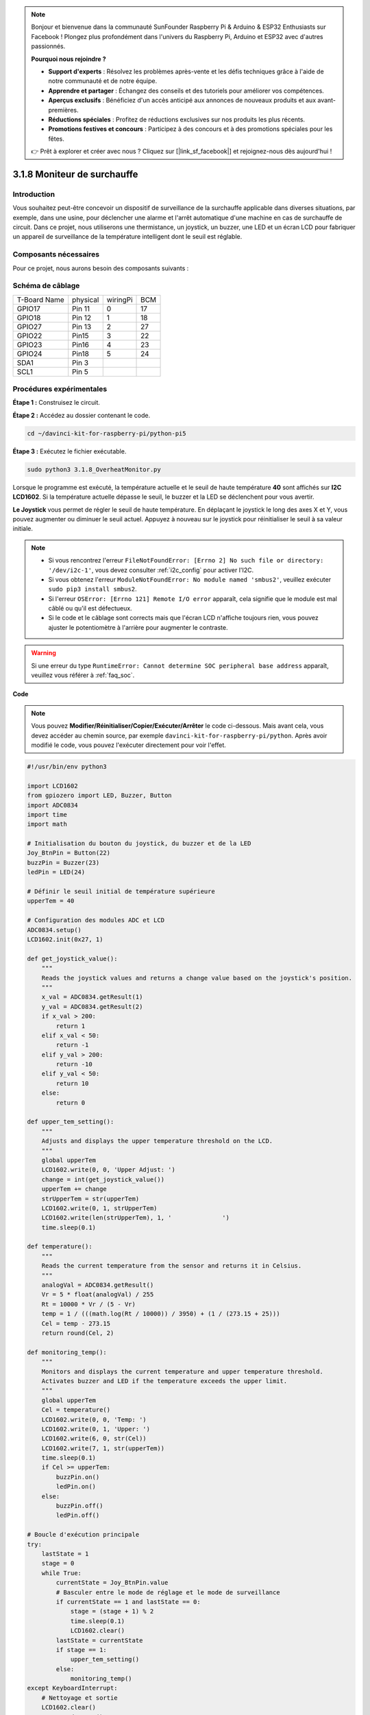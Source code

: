 .. note::

    Bonjour et bienvenue dans la communauté SunFounder Raspberry Pi & Arduino & ESP32 Enthusiasts sur Facebook ! Plongez plus profondément dans l'univers du Raspberry Pi, Arduino et ESP32 avec d'autres passionnés.

    **Pourquoi nous rejoindre ?**

    - **Support d'experts** : Résolvez les problèmes après-vente et les défis techniques grâce à l'aide de notre communauté et de notre équipe.
    - **Apprendre et partager** : Échangez des conseils et des tutoriels pour améliorer vos compétences.
    - **Aperçus exclusifs** : Bénéficiez d'un accès anticipé aux annonces de nouveaux produits et aux avant-premières.
    - **Réductions spéciales** : Profitez de réductions exclusives sur nos produits les plus récents.
    - **Promotions festives et concours** : Participez à des concours et à des promotions spéciales pour les fêtes.

    👉 Prêt à explorer et créer avec nous ? Cliquez sur [|link_sf_facebook|] et rejoignez-nous dès aujourd'hui !

.. _3.1.8_py_pi5_monitor:

3.1.8 Moniteur de surchauffe
================================

Introduction
-------------------

Vous souhaitez peut-être concevoir un dispositif de surveillance de la surchauffe 
applicable dans diverses situations, par exemple, dans une usine, pour déclencher 
une alarme et l'arrêt automatique d'une machine en cas de surchauffe de circuit. 
Dans ce projet, nous utiliserons une thermistance, un joystick, un buzzer, une LED 
et un écran LCD pour fabriquer un appareil de surveillance de la température intelligent 
dont le seuil est réglable.

Composants nécessaires
------------------------------

Pour ce projet, nous aurons besoin des composants suivants :

.. image:: ../python_pi5/img/4.1.13_overheat_monitor_list.png
    :width: 800
    :align: center

.. Un kit complet est disponible ici :

.. .. list-table::
..     :widths: 20 20 20
..     :header-rows: 1

..     *   - Nom
..         - ÉLÉMENTS DANS CE KIT
..         - LIEN
..     *   - Kit Raphael
..         - 337
..         - |link_Raphael_kit|

.. Vous pouvez également les acheter séparément via les liens ci-dessous.

.. .. list-table::
..     :widths: 30 20
..     :header-rows: 1

..     *   - INTRODUCTION DES COMPOSANTS
..         - LIEN D'ACHAT

..     *   - :ref:`gpio_extension_board`
..         - |link_gpio_board_buy|
..     *   - :ref:`breadboard`
..         - |link_breadboard_buy|
..     *   - :ref:`wires`
..         - |link_wires_buy|
..     *   - :ref:`resistor`
..         - |link_resistor_buy|
..     *   - :ref:`led`
..         - |link_led_buy|
..     *   - :ref:`joystick`
..         - \-
..     *   - :ref:`adc0834`
..         - \-
..     *   - :ref:`transistor`
..         - |link_transistor_buy|
..     *   - :ref:`i2c_lcd1602`
..         - |link_i2clcd1602_buy|
..     *   - :ref:`thermistor`
..         - |link_thermistor_buy|
..     *   - :ref:`buzzer`
..         - \-

Schéma de câblage
--------------------------

============ ======== ======== ===
T-Board Name physical wiringPi BCM
GPIO17       Pin 11   0        17
GPIO18       Pin 12   1        18
GPIO27       Pin 13   2        27
GPIO22       Pin15    3        22
GPIO23       Pin16    4        23
GPIO24       Pin18    5        24
SDA1         Pin 3             
SCL1         Pin 5             
============ ======== ======== ===

.. image:: ../python_pi5/img/4.1.13_overheat_monitor_schematic.png
   :align: center

Procédures expérimentales
-----------------------------

**Étape 1 :** Construisez le circuit.

.. image:: ../python_pi5/img/4.1.13_overheat_monitor_circuit.png

**Étape 2 :** Accédez au dossier contenant le code.

.. raw:: html

   <run></run>

.. code-block:: 

    cd ~/davinci-kit-for-raspberry-pi/python-pi5

**Étape 3 :** Exécutez le fichier exécutable.

.. raw:: html

   <run></run>

.. code-block:: 

    sudo python3 3.1.8_OverheatMonitor.py

Lorsque le programme est exécuté, la température actuelle et le seuil de haute 
température **40** sont affichés sur **I2C LCD1602**. Si la température actuelle 
dépasse le seuil, le buzzer et la LED se déclenchent pour vous avertir.

**Le Joystick** vous permet de régler le seuil de haute température. En déplaçant 
le joystick le long des axes X et Y, vous pouvez augmenter ou diminuer le seuil actuel. 
Appuyez à nouveau sur le joystick pour réinitialiser le seuil à sa valeur initiale.

.. note::

    * Si vous rencontrez l'erreur ``FileNotFoundError: [Errno 2] No such file or directory: '/dev/i2c-1'``, vous devez consulter :ref:`i2c_config` pour activer l'I2C.
    * Si vous obtenez l'erreur ``ModuleNotFoundError: No module named 'smbus2'``, veuillez exécuter ``sudo pip3 install smbus2``.
    * Si l'erreur ``OSError: [Errno 121] Remote I/O error`` apparaît, cela signifie que le module est mal câblé ou qu'il est défectueux.
    * Si le code et le câblage sont corrects mais que l'écran LCD n'affiche toujours rien, vous pouvez ajuster le potentiomètre à l'arrière pour augmenter le contraste.

.. warning::

    Si une erreur du type ``RuntimeError: Cannot determine SOC peripheral base address`` apparaît, veuillez vous référer à :ref:`faq_soc`.

**Code**

.. note::
    Vous pouvez **Modifier/Réinitialiser/Copier/Exécuter/Arrêter** le code ci-dessous. Mais avant cela, vous devez accéder au chemin source, par exemple ``davinci-kit-for-raspberry-pi/python``. Après avoir modifié le code, vous pouvez l'exécuter directement pour voir l'effet.

.. raw:: html

    <run></run>

.. code-block:: python

   #!/usr/bin/env python3

   import LCD1602
   from gpiozero import LED, Buzzer, Button
   import ADC0834
   import time
   import math

   # Initialisation du bouton du joystick, du buzzer et de la LED
   Joy_BtnPin = Button(22)
   buzzPin = Buzzer(23)
   ledPin = LED(24)

   # Définir le seuil initial de température supérieure
   upperTem = 40

   # Configuration des modules ADC et LCD
   ADC0834.setup()
   LCD1602.init(0x27, 1)

   def get_joystick_value():
       """
       Reads the joystick values and returns a change value based on the joystick's position.
       """
       x_val = ADC0834.getResult(1)
       y_val = ADC0834.getResult(2)
       if x_val > 200:
           return 1
       elif x_val < 50:
           return -1
       elif y_val > 200:
           return -10
       elif y_val < 50:
           return 10
       else:
           return 0

   def upper_tem_setting():
       """
       Adjusts and displays the upper temperature threshold on the LCD.
       """
       global upperTem
       LCD1602.write(0, 0, 'Upper Adjust: ')
       change = int(get_joystick_value())
       upperTem += change
       strUpperTem = str(upperTem)
       LCD1602.write(0, 1, strUpperTem)
       LCD1602.write(len(strUpperTem), 1, '              ')
       time.sleep(0.1)

   def temperature():
       """
       Reads the current temperature from the sensor and returns it in Celsius.
       """
       analogVal = ADC0834.getResult()
       Vr = 5 * float(analogVal) / 255
       Rt = 10000 * Vr / (5 - Vr)
       temp = 1 / (((math.log(Rt / 10000)) / 3950) + (1 / (273.15 + 25)))
       Cel = temp - 273.15
       return round(Cel, 2)

   def monitoring_temp():
       """
       Monitors and displays the current temperature and upper temperature threshold. 
       Activates buzzer and LED if the temperature exceeds the upper limit.
       """
       global upperTem
       Cel = temperature()
       LCD1602.write(0, 0, 'Temp: ')
       LCD1602.write(0, 1, 'Upper: ')
       LCD1602.write(6, 0, str(Cel))
       LCD1602.write(7, 1, str(upperTem))
       time.sleep(0.1)
       if Cel >= upperTem:
           buzzPin.on()
           ledPin.on()
       else:
           buzzPin.off()
           ledPin.off()

   # Boucle d'exécution principale
   try:
       lastState = 1
       stage = 0
       while True:
           currentState = Joy_BtnPin.value
           # Basculer entre le mode de réglage et le mode de surveillance
           if currentState == 1 and lastState == 0:
               stage = (stage + 1) % 2
               time.sleep(0.1)
               LCD1602.clear()
           lastState = currentState
           if stage == 1:
               upper_tem_setting()
           else:
               monitoring_temp()
   except KeyboardInterrupt:
       # Nettoyage et sortie
       LCD1602.clear()
       ADC0834.destroy()


**Explication du Code**

#. Cette section importe les bibliothèques nécessaires pour le projet. ``LCD1602`` est utilisé pour l'affichage LCD, ``gpiozero`` fournit des classes pour contrôler les LED, le Buzzer et le Bouton, ``ADC0834`` est utilisé pour la conversion analogique-numérique, et ``time`` et ``math`` sont des bibliothèques standard de Python pour les fonctions temporelles et les calculs mathématiques respectivement.

   .. code-block:: python

       #!/usr/bin/env python3

       import LCD1602
       from gpiozero import LED, Buzzer, Button
       import ADC0834
       import time
       import math

#. Ici, le bouton du joystick, le buzzer et la LED sont initialisés. ``Button(22)`` crée un objet bouton connecté à la broche GPIO 22. ``Buzzer(23)`` et ``LED(24)`` initialisent respectivement le buzzer et la LED sur les broches GPIO 23 et 24.

   .. code-block:: python

       # Initialisation du bouton du joystick, du buzzer et de la LED
       Joy_BtnPin = Button(22)
       buzzPin = Buzzer(23)
       ledPin = LED(24)

#. Définit la limite de température supérieure initiale et initialise les modules ADC et LCD. L'écran LCD est initialisé avec une adresse (``0x27``) et un mode (``1``).

   .. code-block:: python

       # Définir le seuil initial de température supérieure
       upperTem = 40

       # Configuration des modules ADC et LCD
       ADC0834.setup()
       LCD1602.init(0x27, 1)

#. Cette fonction lit les valeurs X et Y du joystick en utilisant l'ADC0834. Elle renvoie une valeur de changement basée sur la position du joystick, qui sera utilisée pour ajuster le seuil de température.

   .. code-block:: python

       def get_joystick_value():
           """
           Reads the joystick values and returns a change value based on the joystick's position.
           """
           x_val = ADC0834.getResult(1)
           y_val = ADC0834.getResult(2)
           if x_val > 200:
               return 1
           elif x_val < 50:
               return -1
           elif y_val > 200:
               return -10
           elif y_val < 50:
               return 10
           else:
               return 0

#. Ajuste la limite de température supérieure en utilisant l'entrée du joystick. La nouvelle limite est affichée sur l'écran LCD.

   .. code-block:: python

       def upper_tem_setting():
           """
           Adjusts and displays the upper temperature threshold on the LCD.
           """
           global upperTem
           LCD1602.write(0, 0, 'Upper Adjust: ')
           change = int(get_joystick_value())
           upperTem += change
           strUpperTem = str(upperTem)
           LCD1602.write(0, 1, strUpperTem)
           LCD1602.write(len(strUpperTem), 1, '              ')
           time.sleep(0.1)

#. Lit la température actuelle du capteur à l'aide de l'ADC0834 et la convertit en Celsius.

   .. code-block:: python

       def temperature():
           """
           Reads the current temperature from the sensor and returns it in Celsius.
           """
           analogVal = ADC0834.getResult()
           Vr = 5 * float(analogVal) / 255
           Rt = 10000 * Vr / (5 - Vr)
           temp = 1 / (((math.log(Rt / 10000)) / 3950) + (1 / (273.15 + 25)))
           Cel = temp - 273.15
           return round(Cel, 2)

#. Surveille et affiche la température actuelle et la limite supérieure. Si la température dépasse la limite supérieure, le buzzer et la LED sont activés.

   .. code-block:: python

       def monitoring_temp():
           """
           Monitors and displays the current temperature and upper temperature threshold. 
           Activates buzzer and LED if the temperature exceeds the upper limit.
           """
           global upperTem
           Cel = temperature()
           LCD1602.write(0, 0, 'Temp: ')
           LCD1602.write(0, 1, 'Upper: ')
           LCD1602.write(6, 0, str(Cel))
           LCD1602.write(7, 1, str(upperTem))
           time.sleep(0.1)
           if Cel >= upperTem:
               buzzPin.on()
               ledPin.on()
           else:
               buzzPin.off()
               ledPin.off()

#. La boucle principale alterne entre les modes de réglage et de surveillance en fonction des pressions sur le bouton du joystick. Elle met continuellement à jour soit le réglage de la température, soit la surveillance de la température actuelle.

   .. code-block:: python

       # Boucle d'exécution principale
       try:
           lastState = 1
           stage = 0
           while True:
               currentState = Joy_BtnPin.value
               # Basculer entre le mode de réglage et le mode de surveillance
               if currentState == 1 and lastState == 0:
                   stage = (stage + 1) % 2
                   time.sleep(0.1)
                   LCD1602.clear()
               lastState = currentState
               if stage == 1:
                   upper_tem_setting()
               else:
                   monitoring_temp()

#. Cette section garantit un nettoyage correct et la libération des ressources lorsque le programme est interrompu.

   .. code-block:: python

       except KeyboardInterrupt:
           # Clean up and exit
           LCD1602.clear()
           ADC0834.destroy()
